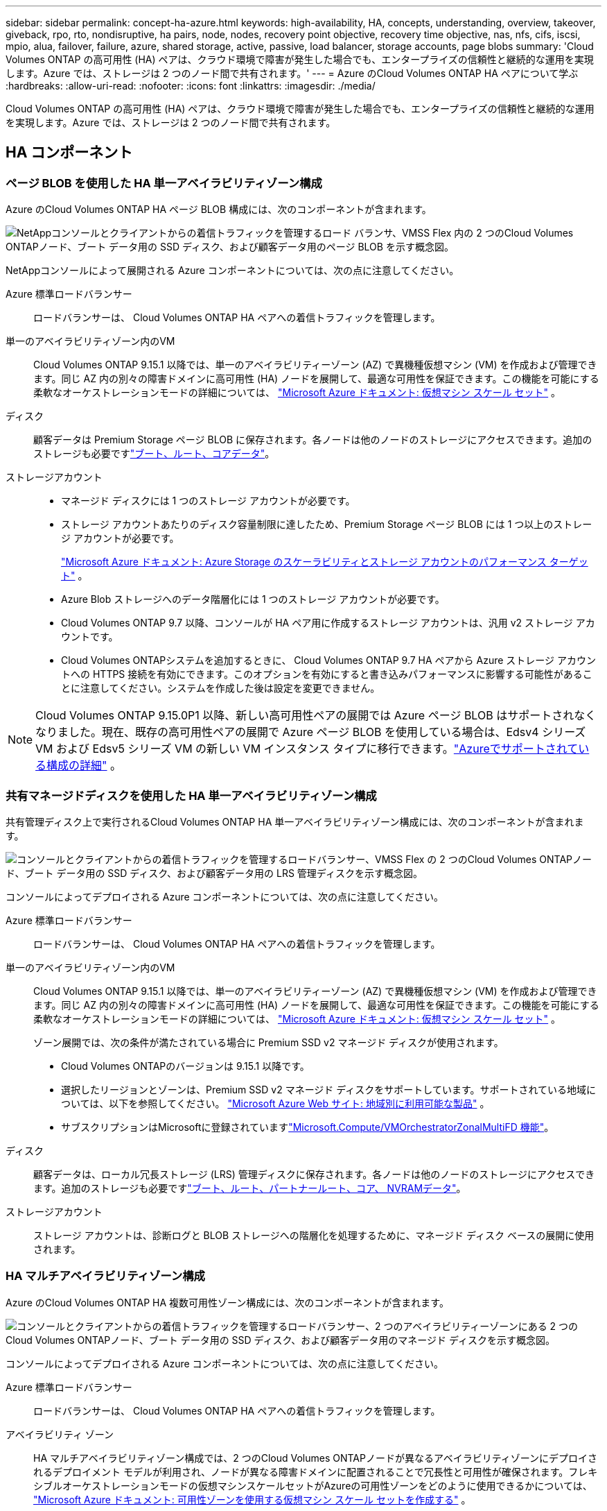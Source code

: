---
sidebar: sidebar 
permalink: concept-ha-azure.html 
keywords: high-availability, HA, concepts, understanding, overview, takeover, giveback, rpo, rto, nondisruptive, ha pairs, node, nodes, recovery point objective, recovery time objective, nas, nfs, cifs, iscsi, mpio, alua, failover, failure, azure, shared storage, active, passive, load balancer, storage accounts, page blobs 
summary: 'Cloud Volumes ONTAP の高可用性 (HA) ペアは、クラウド環境で障害が発生した場合でも、エンタープライズの信頼性と継続的な運用を実現します。Azure では、ストレージは 2 つのノード間で共有されます。' 
---
= Azure のCloud Volumes ONTAP HA ペアについて学ぶ
:hardbreaks:
:allow-uri-read: 
:nofooter: 
:icons: font
:linkattrs: 
:imagesdir: ./media/


[role="lead"]
Cloud Volumes ONTAP の高可用性 (HA) ペアは、クラウド環境で障害が発生した場合でも、エンタープライズの信頼性と継続的な運用を実現します。Azure では、ストレージは 2 つのノード間で共有されます。



== HA コンポーネント



=== ページ BLOB を使用した HA 単一アベイラビリティゾーン構成

Azure のCloud Volumes ONTAP HA ページ BLOB 構成には、次のコンポーネントが含まれます。

image:diagram_ha_azure.png["NetAppコンソールとクライアントからの着信トラフィックを管理するロード バランサ、VMSS Flex 内の 2 つのCloud Volumes ONTAPノード、ブート データ用の SSD ディスク、および顧客データ用のページ BLOB を示す概念図。"]

NetAppコンソールによって展開される Azure コンポーネントについては、次の点に注意してください。

Azure 標準ロードバランサー:: ロードバランサーは、 Cloud Volumes ONTAP HA ペアへの着信トラフィックを管理します。
単一のアベイラビリティゾーン内のVM:: Cloud Volumes ONTAP 9.15.1 以降では、単一のアベイラビリティーゾーン (AZ) で異機種仮想マシン (VM) を作成および管理できます。同じ AZ 内の別々の障害ドメインに高可用性 (HA) ノードを展開して、最適な可用性を保証できます。この機能を可能にする柔軟なオーケストレーションモードの詳細については、 https://learn.microsoft.com/en-us/azure/virtual-machine-scale-sets/["Microsoft Azure ドキュメント: 仮想マシン スケール セット"^] 。
ディスク:: 顧客データは Premium Storage ページ BLOB に保存されます。各ノードは他のノードのストレージにアクセスできます。追加のストレージも必要ですlink:https://docs.netapp.com/us-en/bluexp-cloud-volumes-ontap/reference-default-configs.html#azure-ha-pair["ブート、ルート、コアデータ"^]。
ストレージアカウント::
+
--
* マネージド ディスクには 1 つのストレージ アカウントが必要です。
* ストレージ アカウントあたりのディスク容量制限に達したため、Premium Storage ページ BLOB には 1 つ以上のストレージ アカウントが必要です。
+
https://docs.microsoft.com/en-us/azure/storage/common/storage-scalability-targets["Microsoft Azure ドキュメント: Azure Storage のスケーラビリティとストレージ アカウントのパフォーマンス ターゲット"^] 。

* Azure Blob ストレージへのデータ階層化には 1 つのストレージ アカウントが必要です。
* Cloud Volumes ONTAP 9.7 以降、コンソールが HA ペア用に作成するストレージ アカウントは、汎用 v2 ストレージ アカウントです。
* Cloud Volumes ONTAPシステムを追加するときに、 Cloud Volumes ONTAP 9.7 HA ペアから Azure ストレージ アカウントへの HTTPS 接続を有効にできます。このオプションを有効にすると書き込みパフォーマンスに影響する可能性があることに注意してください。システムを作成した後は設定を変更できません。


--



NOTE: Cloud Volumes ONTAP 9.15.0P1 以降、新しい高可用性ペアの展開では Azure ページ BLOB はサポートされなくなりました。現在、既存の高可用性ペアの展開で Azure ページ BLOB を使用している場合は、Edsv4 シリーズ VM および Edsv5 シリーズ VM の新しい VM インスタンス タイプに移行できます。link:https://docs.netapp.com/us-en/cloud-volumes-ontap-relnotes/reference-configs-azure.html#ha-pairs["Azureでサポートされている構成の詳細"^] 。



=== 共有マネージドディスクを使用した HA 単一アベイラビリティゾーン構成

共有管理ディスク上で実行されるCloud Volumes ONTAP HA 単一アベイラビリティゾーン構成には、次のコンポーネントが含まれます。

image:diagram_ha_azure_saz_lrs.png["コンソールとクライアントからの着信トラフィックを管理するロードバランサー、VMSS Flex の 2 つのCloud Volumes ONTAPノード、ブート データ用の SSD ディスク、および顧客データ用の LRS 管理ディスクを示す概念図。"]

コンソールによってデプロイされる Azure コンポーネントについては、次の点に注意してください。

Azure 標準ロードバランサー:: ロードバランサーは、 Cloud Volumes ONTAP HA ペアへの着信トラフィックを管理します。
単一のアベイラビリティゾーン内のVM:: Cloud Volumes ONTAP 9.15.1 以降では、単一のアベイラビリティーゾーン (AZ) で異機種仮想マシン (VM) を作成および管理できます。同じ AZ 内の別々の障害ドメインに高可用性 (HA) ノードを展開して、最適な可用性を保証できます。この機能を可能にする柔軟なオーケストレーションモードの詳細については、 https://learn.microsoft.com/en-us/azure/virtual-machine-scale-sets/["Microsoft Azure ドキュメント: 仮想マシン スケール セット"^] 。
+
--
ゾーン展開では、次の条件が満たされている場合に Premium SSD v2 マネージド ディスクが使用されます。

* Cloud Volumes ONTAPのバージョンは 9.15.1 以降です。
* 選択したリージョンとゾーンは、Premium SSD v2 マネージド ディスクをサポートしています。サポートされている地域については、以下を参照してください。 https://azure.microsoft.com/en-us/explore/global-infrastructure/products-by-region/["Microsoft Azure Web サイト: 地域別に利用可能な製品"^] 。
* サブスクリプションはMicrosoftに登録されていますlink:task-saz-feature.html["Microsoft.Compute/VMOrchestratorZonalMultiFD 機能"]。


--
ディスク:: 顧客データは、ローカル冗長ストレージ (LRS) 管理ディスクに保存されます。各ノードは他のノードのストレージにアクセスできます。追加のストレージも必要ですlink:https://docs.netapp.com/us-en/bluexp-cloud-volumes-ontap/reference-default-configs.html#azure-ha-pair["ブート、ルート、パートナールート、コア、 NVRAMデータ"^]。
ストレージアカウント:: ストレージ アカウントは、診断ログと BLOB ストレージへの階層化を処理するために、マネージド ディスク ベースの展開に使用されます。




=== HA マルチアベイラビリティゾーン構成

Azure のCloud Volumes ONTAP HA 複数可用性ゾーン構成には、次のコンポーネントが含まれます。

image:diagram_ha_azure_maz.png["コンソールとクライアントからの着信トラフィックを管理するロードバランサー、2 つのアベイラビリティーゾーンにある 2 つのCloud Volumes ONTAPノード、ブート データ用の SSD ディスク、および顧客データ用のマネージド ディスクを示す概念図。"]

コンソールによってデプロイされる Azure コンポーネントについては、次の点に注意してください。

Azure 標準ロードバランサー:: ロードバランサーは、 Cloud Volumes ONTAP HA ペアへの着信トラフィックを管理します。
アベイラビリティ ゾーン:: HA マルチアベイラビリティゾーン構成では、2 つのCloud Volumes ONTAPノードが異なるアベイラビリティゾーンにデプロイされるデプロイメント モデルが利用され、ノードが異なる障害ドメインに配置されることで冗長性と可用性が確保されます。フレキシブルオーケストレーションモードの仮想マシンスケールセットがAzureの可用性ゾーンをどのように使用できるかについては、 https://learn.microsoft.com/en-us/azure/virtual-machine-scale-sets/virtual-machine-scale-sets-use-availability-zones?tabs=cli-1%2Cportal-2["Microsoft Azure ドキュメント: 可用性ゾーンを使用する仮想マシン スケール セットを作成する"^] 。
ディスク:: 顧客データは、ゾーン冗長ストレージ (ZRS) マネージド ディスクに保存されます。各ノードは他のノードのストレージにアクセスできます。追加のストレージも必要ですlink:https://docs.netapp.com/us-en/bluexp-cloud-volumes-ontap/reference-default-configs.html#azure-ha-pair["ブート、ルート、パートナールート、コアデータ"^]。
ストレージアカウント:: ストレージ アカウントは、診断ログと BLOB ストレージへの階層化を処理するために、マネージド ディスク ベースの展開に使用されます。




== RPOおよびRTO

HA 構成では、次のようにデータの高可用性が維持されます。

* Recovery Point Objective（RPO;目標復旧時点）は0秒です。データはトランザクションの整合性が確保されており、データ損失はありません。
* Recovery Time Objective（RTO;目標復旧時間）は120秒です。障害が発生した場合、データは120秒以内に使用可能になります。




== ストレージの引き継ぎと返却

物理的なONTAPクラスターと同様に、Azure HA ペアのストレージはノード間で共有されます。パートナーのストレージに接続すると、_テイクオーバー_の際に各ノードが他のノードのストレージにアクセスできるようになります。ネットワーク パスのフェイルオーバー メカニズムにより、クライアントとホストは稼働しているノードと引き続き通信することが可能です。ノードがオンラインに戻ると、パートナーはストレージを返却します。

NAS 構成の場合、障害が発生すると、データ IP アドレスは HA ノード間で自動的に移行されます。

iSCSI の場合、 Cloud Volumes ONTAP はマルチパス I/O (MPIO) と非対称論理ユニット アクセス (ALUA) を使用して、アクティブに最適化されたパスと最適化されていないパス間のパス フェイルオーバーを管理します。


NOTE: ALUAをサポートする特定のホスト構成については、 http://mysupport.netapp.com/matrix["NetApp Interoperability Matrix Tool"^]そして https://docs.netapp.com/us-en/ontap-sanhost/["SANホストとクラウドクライアントガイド"]ホスト オペレーティング システム用。

ストレージのテイクオーバー、再同期、ギブバックはすべてデフォルトで自動で行われます。ユーザーの操作は必要ありません。



== ストレージ構成

HA ペアは、両方のノードがクライアントにデータを提供するアクティブ/アクティブ構成として使用することも、アクティブ ノードのストレージを引き継いだ場合にのみパッシブ ノードがデータ要求に応答するアクティブ/パッシブ構成として使用することもできます。
